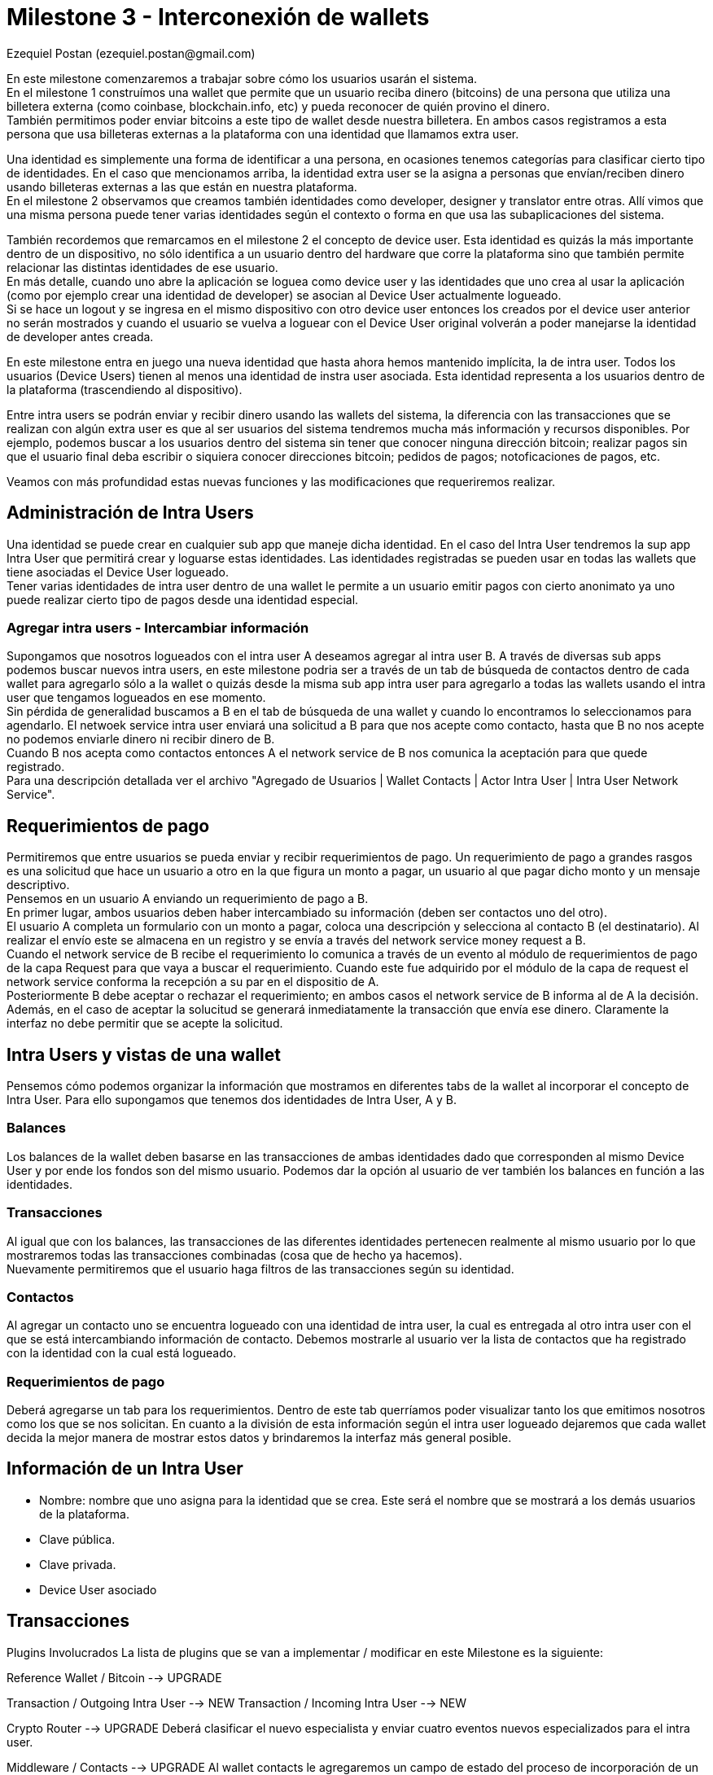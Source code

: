 = Milestone 3 - Interconexión de wallets
:author: Ezequiel Postan (ezequiel.postan@gmail.com)

En este milestone comenzaremos a trabajar sobre cómo los usuarios usarán el sistema. +
En el milestone 1 construímos una wallet que permite que un usuario reciba dinero (bitcoins) de una
persona que utiliza una billetera externa (como coinbase, blockchain.info, etc) y pueda reconocer de
quién provino el dinero. +
También permitimos poder enviar bitcoins a este tipo de wallet desde nuestra billetera. En ambos casos
registramos a esta persona que usa billeteras externas a la plataforma con una identidad que llamamos
extra user. +

Una identidad es simplemente una forma de identificar a una persona, en ocasiones tenemos categorías
para clasificar cierto tipo de identidades. En el caso que mencionamos arriba, la identidad extra user
se la asigna a personas que envían/reciben dinero usando billeteras externas a las que están en nuestra
plataforma. +
En el milestone 2 observamos que creamos también identidades como developer, designer y translator
entre otras. Allí vimos que una misma persona puede tener varias identidades según el contexto o forma
en que usa las subaplicaciones del sistema. +

También recordemos que remarcamos en el milestone 2 el concepto de device user. Esta identidad es quizás
la más importante dentro de un dispositivo, no sólo identifica a un usuario dentro del hardware que corre
la plataforma sino que también permite relacionar las distintas identidades de ese usuario. +
En más detalle, cuando uno abre la aplicación se loguea como device user y las identidades que uno crea
al usar la aplicación (como por ejemplo crear una identidad de developer) se asocian al Device User
actualmente logueado. +
Si se hace un logout y se ingresa en el mismo dispositivo con otro device user entonces los creados por
el device user anterior no serán mostrados y cuando el usuario se vuelva a loguear con el Device User
original volverán a poder manejarse la identidad de developer antes creada. +

En este milestone entra en juego una nueva identidad que hasta ahora hemos mantenido implícita, la de
intra user. Todos los usuarios (Device Users) tienen al menos una identidad de instra user asociada.
Esta identidad representa a los usuarios dentro de la plataforma (trascendiendo al dispositivo). +

Entre intra users se podrán enviar y recibir dinero usando las wallets del sistema, la diferencia con
las transacciones que se realizan con algún extra user es que al ser usuarios del sistema tendremos
mucha más información y recursos disponibles. Por ejemplo, podemos buscar a los usuarios dentro del
sistema sin tener que conocer ninguna dirección bitcoin; realizar pagos sin que el usuario final deba
escribir o siquiera conocer direcciones bitcoin; pedidos de pagos; notoficaciones de pagos, etc. +

Veamos con más profundidad estas nuevas funciones y las modificaciones que requeriremos realizar.

== Administración de Intra Users

Una identidad se puede crear en cualquier sub app que maneje dicha identidad. En el caso del Intra
User tendremos la sup app Intra User que permitirá crear y loguarse estas identidades. Las identidades
registradas se pueden usar en todas las wallets que tiene asociadas el Device User logueado. +
Tener varias identidades de intra user dentro de una wallet le permite a un usuario emitir pagos con
cierto anonimato ya uno puede realizar cierto tipo de pagos desde una identidad especial.

=== Agregar intra users - Intercambiar información

Supongamos que nosotros logueados con el intra user A deseamos agregar al intra user B. A través de
diversas sub apps podemos buscar nuevos intra users, en este milestone podria ser a través de un tab
de búsqueda de contactos dentro de cada wallet para agregarlo sólo a la wallet o quizás desde la misma
sub app intra user para agregarlo a todas las wallets usando el intra user que tengamos logueados en
ese momento. +
Sin pérdida de generalidad buscamos a B en el tab de búsqueda de una wallet y cuando lo encontramos
lo seleccionamos para agendarlo. El netwoek service intra user enviará una solicitud a B para que nos
acepte como contacto, hasta que B no nos acepte no podemos enviarle dinero ni recibir dinero de B. +
Cuando B nos acepta como contactos entonces A el network service de B nos comunica la aceptación para
que quede registrado. +
Para una descripción detallada ver el archivo "Agregado de Usuarios | Wallet Contacts | Actor Intra
User | Intra User Network Service". +

== Requerimientos de pago

Permitiremos que entre usuarios se pueda enviar y recibir requerimientos de pago. Un requerimiento de
pago a grandes rasgos es una solicitud que hace un usuario a otro en la que figura un monto a pagar,
un usuario al que pagar dicho monto y un mensaje descriptivo. +
Pensemos en un usuario A enviando un requerimiento de pago a B. +
En primer lugar, ambos usuarios deben haber intercambiado su información (deben ser contactos uno del
otro). +
El usuario A completa un formulario con un monto a pagar, coloca una descripción y selecciona al contacto
B (el destinatario). Al realizar el envío este se almacena en un registro y se envía a través del network
service money request a B. +
Cuando el network service de B recibe el requerimiento lo comunica a través de un evento al módulo de
requerimientos de pago de la capa Request para que vaya a buscar el requerimiento. Cuando este fue
adquirido por el módulo de la capa de request el network service conforma la recepción a su par en el
dispositio de A. +
Posteriormente B debe aceptar o rechazar el requerimiento; en ambos casos el network service de B
informa al de A la decisión. Además, en el caso de aceptar la solucitud se generará inmediatamente
la transacción que envía ese dinero. Claramente la interfaz no debe permitir que se acepte la solicitud. +


== Intra Users y vistas de una wallet

Pensemos cómo podemos organizar la información que mostramos en diferentes tabs de la wallet al
incorporar el concepto de Intra User. Para ello supongamos que tenemos dos identidades de Intra User,
A y B. +

=== Balances

Los balances de la wallet deben basarse en las transacciones de ambas identidades dado que corresponden
al mismo Device User y por ende los fondos son del mismo usuario. Podemos dar la opción al usuario de
ver también los balances en función a las identidades. +

=== Transacciones

Al igual que con los balances, las transacciones de las diferentes identidades pertenecen realmente
al mismo usuario por lo que mostraremos todas las transacciones combinadas (cosa que de hecho ya hacemos). +
Nuevamente permitiremos que el usuario haga filtros de las transacciones según su identidad. +

=== Contactos

Al agregar un contacto uno se encuentra logueado con una identidad de intra user, la cual es entregada
al otro intra user con el que se está intercambiando información de contacto. Debemos mostrarle al
usuario ver la lista de contactos que ha registrado con la identidad con la cual está logueado.

=== Requerimientos de pago

Deberá agregarse un tab para los requerimientos. Dentro de este tab querríamos poder visualizar tanto
los que emitimos nosotros como los que se nos solicitan. En cuanto a la división de esta información
según el intra user logueado dejaremos que cada wallet decida la mejor manera de mostrar estos datos
y brindaremos la interfaz más general posible. +


== Información de un Intra User

* Nombre: nombre que uno asigna para la identidad que se crea. Este será el nombre que se mostrará a
los demás usuarios de la plataforma.
* Clave pública.
* Clave privada.
* Device User asociado

== Transacciones








Plugins Involucrados
La lista de plugins que se van a implementar / modificar en este Milestone es la siguiente:

Reference Wallet / Bitcoin --> UPGRADE

Transaction / Outgoing Intra User --> NEW
Transaction / Incoming Intra User --> NEW

Crypto Router --> UPGRADE
Deberá clasificar el nuevo especialista y enviar cuatro eventos nuevos especializados para el intra
user.


Middleware / Contacts --> UPGRADE
Al wallet contacts le agregaremos un campo de estado del proceso de incorporación de un contacto el
cual podrá ser "Solicitud enviada" o "Contacto". Cuando agreguemos Extra Users se marca como "Contacto"


Request / Money Request --> NEW
histórico de request hechos y recibidos

Identity / Intra User

Network Service / Intra User --> NEW
Network Service / Money Request --> NEW
Network Service / Money --> NEW
